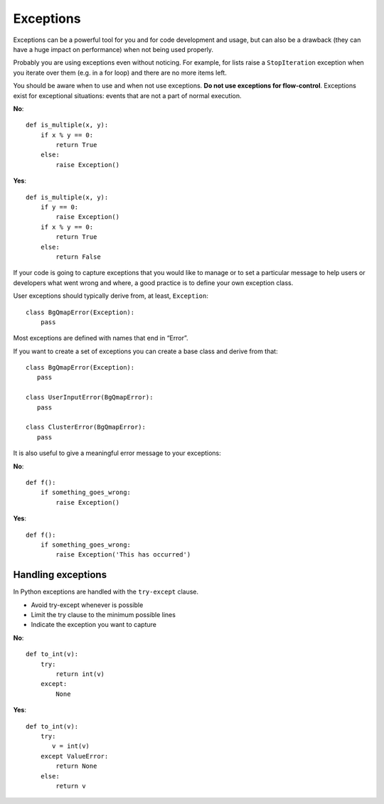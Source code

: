 Exceptions
==========

Exceptions can be a powerful tool for you
and for code development and usage,
but can also be a drawback
(they can have a huge impact on performance)
when not being used properly.

Probably you are using exceptions
even without noticing.
For example, for lists raise a
``StopIteration`` exception
when you iterate over them (e.g. in a for loop)
and there are no more items left.

You should be aware when to use and when not use exceptions.
**Do not use exceptions for flow-control**.
Exceptions exist for exceptional situations:
events that are not a part of normal execution.

**No**::

   def is_multiple(x, y):
       if x % y == 0:
           return True
       else:
           raise Exception()

**Yes**::

   def is_multiple(x, y):
       if y == 0:
           raise Exception()
       if x % y == 0:
           return True
       else:
           return False

If your code is going to capture exceptions
that you would like to manage or
to set a particular message to help users
or developers what went wrong and where,
a good practice is to define your own
exception class.

User exceptions should typically derive from, at least,
``Exception``::

   class BgQmapError(Exception):
       pass

Most exceptions are defined with names that end in “Error”.

If you want to create a set of exceptions
you can create a base class and derive from that::

   class BgQmapError(Exception):
      pass

   class UserInputError(BgQmapError):
      pass

   class ClusterError(BgQmapError):
      pass

It is also useful to give a meaningful error message to your exceptions:

.. ipython:: python

   class BgQmapError(Exception):
       pass

   raise BgQmapError('Exception raised')

**No**::

   def f():
       if something_goes_wrong:
           raise Exception()

**Yes**::

   def f():
       if something_goes_wrong:
           raise Exception('This has occurred')


Handling exceptions
-------------------

In Python exceptions are handled with the ``try-except`` clause.

- Avoid try-except whenever is possible
- Limit the try clause to the minimum possible lines
- Indicate the exception you want to capture

**No**::

   def to_int(v):
       try:
           return int(v)
       except:
           None


**Yes**::

   def to_int(v):
       try:
          v = int(v)
       except ValueError:
           return None
       else:
           return v

